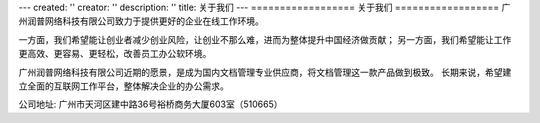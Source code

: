 ---
created: ''
creator: ''
description: ''
title: 关于我们
---
﻿==================
关于我们
==================
广州润普网络科技有限公司致力于提供更好的企业在线工作环境。

一方面，我们希望能让创业者减少创业风险，让创业不那么难，进而为整体提升中国经济做贡献；
另一方面，我们希望能让工作更高效、更容易、更轻松，改善员工办公软环境。

广州润普网络科技有限公司近期的愿景，是成为国内文档管理专业供应商，将文档管理这一款产品做到极致。
长期来说，希望建立全面的互联网工作平台，整体解决企业的办公需求。

公司地址: 广州市天河区建中路36号裕桥商务大厦603室（510665）
